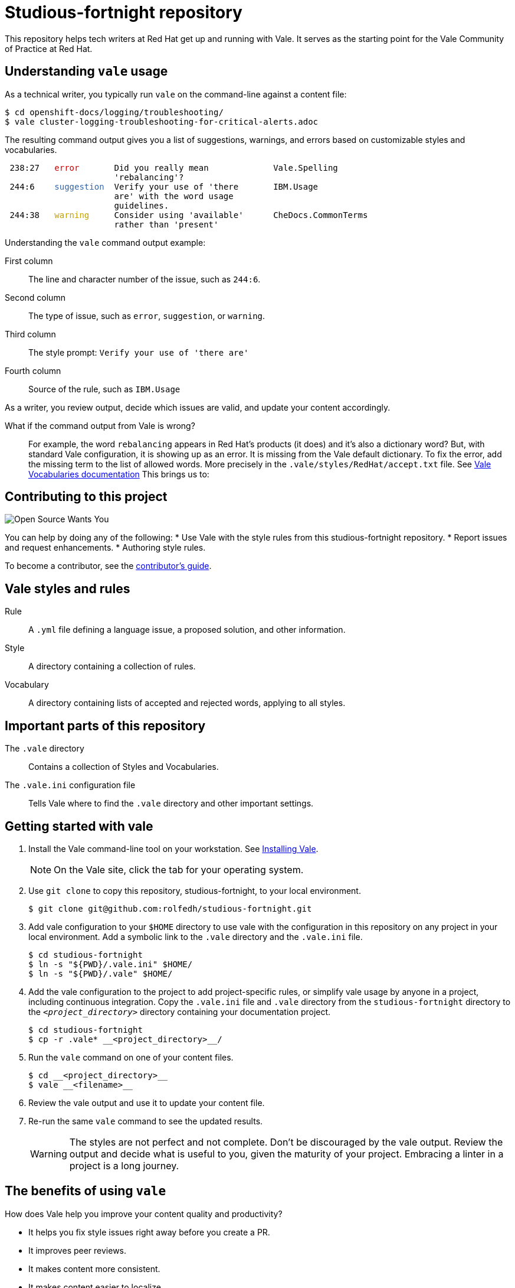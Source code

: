# Studious-fortnight repository

This repository helps tech writers at Red Hat get up and running with Vale. It serves as the starting point for the Vale Community of Practice at Red Hat.

## Understanding `vale` usage

As a technical writer, you typically run `vale` on the command-line against a content file:

----
$ cd openshift-docs/logging/troubleshooting/
$ vale cluster-logging-troubleshooting-for-critical-alerts.adoc
----

The resulting command output gives you a list of suggestions, warnings, and errors based on customizable styles and vocabularies.

++++
<pre> 238:27   <font color="#CC0000">error</font>       Did you really mean             Vale.Spelling       
                      &apos;rebalancing&apos;?                                      
 244:6    <font color="#3465A4">suggestion</font>  Verify your use of &apos;there       IBM.Usage           
                      are&apos; with the word usage                            
                      guidelines.                                         
 244:38   <font color="#C4A000">warning</font>     Consider using &apos;available&apos;      CheDocs.CommonTerms
                      rather than &apos;present&apos;</pre>
++++

Understanding the `vale` command output example:

First column:: The line and character number of the issue, such as `244:6`.
Second column:: The type of issue, such as `error`, `suggestion`, or `warning`.
Third column:: The style prompt: `Verify your use of 'there are'`
Fourth column:: Source of the rule, such as `IBM.Usage`

As a writer, you review output, decide which issues are valid, and update your content accordingly.

What if the command output from Vale is wrong?::
For example, the word `rebalancing` appears in Red Hat's products (it does) and it's also a dictionary word? But, with standard Vale configuration, it is showing up as an error.
It is missing from the Vale default dictionary. To fix the error, add the missing term to the list of allowed words. More precisely in the `.vale/styles/RedHat/accept.txt` file. See link:https://docs.errata.ai/vale/vocab[Vale Vocabularies documentation]  This brings us to:

## Contributing to this project

image::images/open-source-wants-you-39-percent.jpg[Open Source Wants You]

You can help by doing any of the following:
* Use Vale with the style rules from this studious-fortnight repository.
* Report issues and request enhancements.
* Authoring style rules.

To become a contributor, see the xref:contributors-guide.md[contributor's guide].

## Vale styles and rules

Rule:: A `.yml` file defining a language issue, a proposed solution, and other information.
Style:: A directory containing a collection of rules.
Vocabulary:: A directory containing lists of accepted and rejected words, applying to all styles.

## Important parts of this repository

The `.vale` directory:: 
Contains a collection of Styles and Vocabularies.

The `.vale.ini` configuration file:: 
Tells Vale where to find the `.vale` directory and other important settings.

## Getting started with vale

. Install the Vale command-line tool on your workstation. See link:https://docs.errata.ai/vale/install[Installing Vale].
+
NOTE: On the Vale site, click the tab for your operating system.

. Use `git clone` to copy this repository, studious-fortnight, to your local environment. 
+
----
$ git clone git@github.com:rolfedh/studious-fortnight.git
----

. Add vale configuration to your `$HOME` directory to use vale with the configuration in this repository on any project in your local environment. Add a symbolic link to the `.vale` directory and the `.vale.ini` file.
+
----
$ cd studious-fortnight
$ ln -s "${PWD}/.vale.ini" $HOME/
$ ln -s "${PWD}/.vale" $HOME/
----

. Add the vale configuration to the project to add project-specific rules, or simplify vale usage by anyone in a project, including continuous integration. Copy the `.vale.ini` file and `.vale` directory from the `studious-fortnight` directory to the `__<project_directory>__` directory containing your documentation project.
+
[]
----
$ cd studious-fortnight
$ cp -r .vale* __<project_directory>__/
----

. Run the `vale` command on one of your content files.
+
----
$ cd __<project_directory>__
$ vale __<filename>__
----

. Review the vale output and use it to update your content file.

. Re-run the same `vale` command to see the updated results.
+
WARNING: The styles are not perfect and not complete. Don't be discouraged by the vale output. Review the output and decide what is useful to you, given the maturity of your project. Embracing a linter in a project is a long journey.

////
## Optional: Eliminating false positives

. Run the `vale` command on multiple content files by using a wildcard character `*`. For example:
----
$ vale modules/cluster-logging-exported*.adoc
----

2. Review the output for `Vale.Spelling` errors for valid words, such as words that appear in the product.

5. Add those valid words to `~/.vale/styles/Vocab/Red-Hat/accept.txt`.
////

## The benefits of using `vale`

How does Vale help you improve your content quality and productivity?

* It helps you fix style issues right away before you create a PR.
* It improves peer reviews.
* It makes content more consistent.
* It makes content easier to localize.
* It makes content easier for users to understand.

## Optional next steps

* link:https://code.visualstudio.com/docs/?dv=linux64_rpm[Install VisualStudio Code] and the link:https://marketplace.visualstudio.com/items?itemName=errata-ai.vale-server[Vale extension for VisualStudio Code].
* link:https://docs.errata.ai/vale/install#using-vale-with-a-continuous-integration-ci-service[Add Vale to your docs continuous integration (CI) service].
* link:https://github.com/errata-ai/vale-action[Add Vale to your GitHub actions].

## Related topics

* xref:troubleshooting-common-errors.md[Troubleshooting common errors]
* xref:vale-at-red-hat-blog.md[Blog posts for Studious-Fortnight]
* xref:https://rolfe.blog/category/vale/[Rolfe's "Vale notes" blog posts]

## How to get involved, get help, and contribute

* Join the Slack channel, link:https://coreos.slack.com/archives/C0218RXJK5E[#vale-at-red-hat], in the CoreOS workspace.
* To report a bug _in this repository_ or request an enhancement, link:https://github.com/rolfedh/studious-fortnight/issues[create an issue].
* To show appreciation and support for Joseph Kato's work on Vale, consider link:https://docs.errata.ai/vale/about#sponsors[making a donation].

